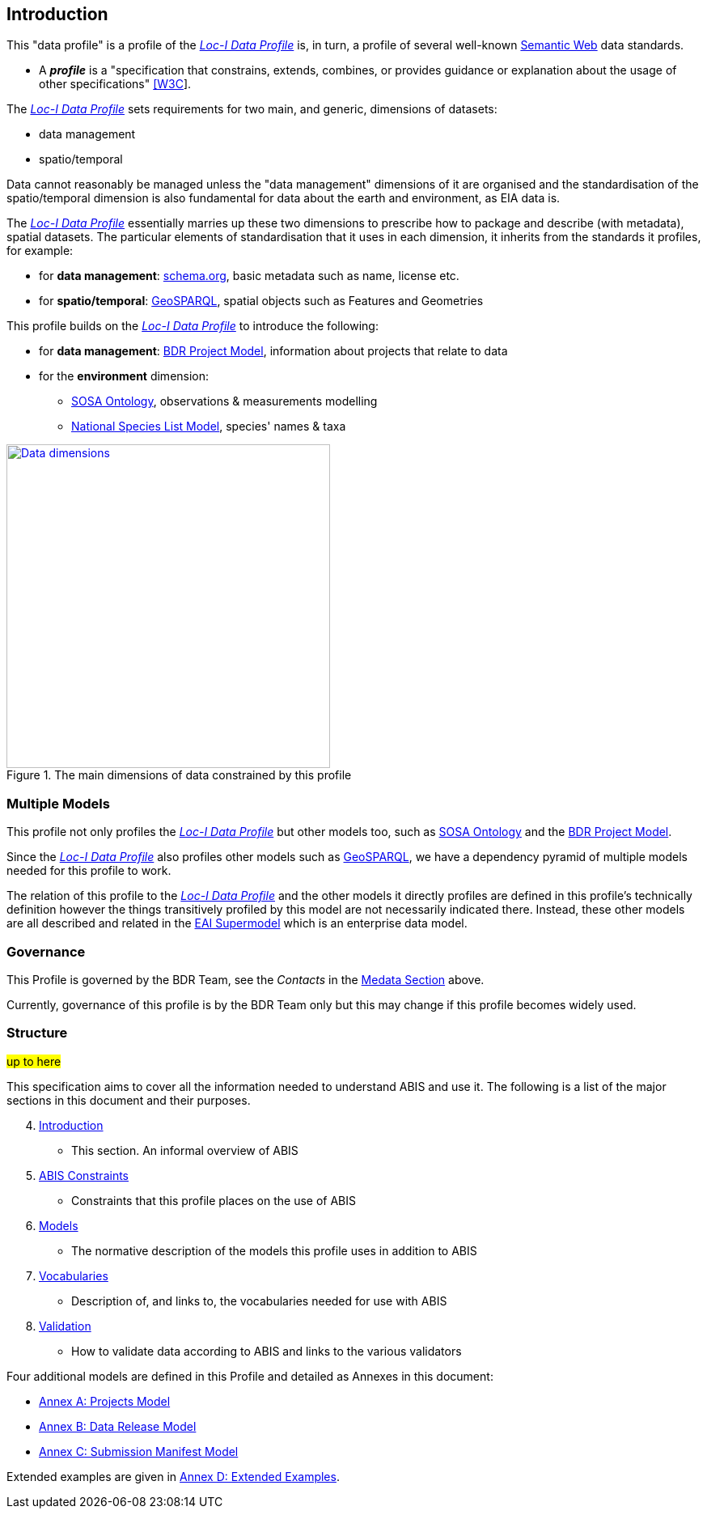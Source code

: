 == Introduction

This "data profile" is a profile of the <<LOCIDP, _Loc-I Data Profile_>> is, in turn, a profile of several well-known https://en.wikipedia.org/wiki/Semantic_Web[Semantic Web] data standards.

* A **_profile_** is a "specification that constrains, extends, combines, or provides guidance or explanation about the usage of other specifications" https://www.w3.org/TR/dx-prof/#dfn-data-specification[[W3C]].

The <<LOCIDP, _Loc-I Data Profile_>> sets requirements for two main, and generic, dimensions of datasets:

* data management
* spatio/temporal

Data cannot reasonably be managed unless the "data management" dimensions of it are organised and the standardisation of the spatio/temporal dimension is also fundamental for data about the earth and environment, as EIA data is.

The <<LOCIDP, _Loc-I Data Profile_>> essentially marries up these two dimensions to prescribe how to package and describe (with metadata), spatial datasets. The particular elements of standardisation that it uses in each dimension, it inherits from the standards it profiles, for example:

* for **data management**: <<SDO, schema.org>>, basic metadata such as name, license etc.
* for **spatio/temporal**: <<GSP, GeoSPARQL>>, spatial objects such as Features and Geometries

This profile builds on the <<LOCIDP, _Loc-I Data Profile_>> to introduce the following:

* for **data management**: <<PROJ, BDR Project Model>>, information about projects that relate to data
* for the **environment** dimension:
** <<SOSA, SOSA Ontology>>, observations & measurements modelling
** <<NSLM, National Species List Model>>, species' names & taxa

[#intro-data-dimensions,link="img/dimensions.svg"]
.The main dimensions of data constrained by this profile
image::img/dimensions.svg[Data dimensions,align="center",width=400]

=== Multiple Models

This profile not only profiles the <<LOCIDP, _Loc-I Data Profile_>> but other models too, such as <<SOSA, SOSA Ontology>> and the <<PROJ, BDR Project Model>>.

Since the <<LOCIDP, _Loc-I Data Profile_>> also profiles other models such as <<GSP, GeoSPARQL>>, we have a dependency pyramid of multiple models needed for this profile to work.

The relation of this profile to the <<LOCIDP, _Loc-I Data Profile_>> and the other models it directly profiles are defined in this profile's technically definition however the things transitively profiled by this model are not necessarily indicated there. Instead, these other models are all described and related in the https://linked.data.gov.au/def/eia-supermodel[EAI Supermodel] which is an enterprise data model.

=== Governance

This Profile is governed by the BDR Team, see the _Contacts_ in the <<Metadata, Medata Section>> above.

Currently, governance of this profile is by the BDR Team only but this may change if this profile becomes widely used.

=== Structure

#up to here#

This specification aims to cover all the information needed to understand ABIS and use it. The following is a list of the major sections in this document and their purposes.

[start=4]
. <<Introduction, Introduction>>
** This section. An informal overview of ABIS
. <<ABIS Constraints, ABIS Constraints>>
** Constraints that this profile places on the use of ABIS
. <<Models, Models>>
** The normative description of the models this profile uses in addition to ABIS
. <<Vocabularies, Vocabularies>>
** Description of, and links to, the vocabularies needed for use with ABIS
. <<Validation, Validation>>
** How to validate data according to ABIS and links to the various validators

Four additional models are defined in this Profile and detailed as Annexes in this document:

* <<annex-a, Annex A: Projects Model>>
* <<annex-b, Annex B: Data Release Model>>
* <<annex-c, Annex C: Submission Manifest Model>>

Extended examples are given in <<annex-d, Annex D: Extended Examples>>.

